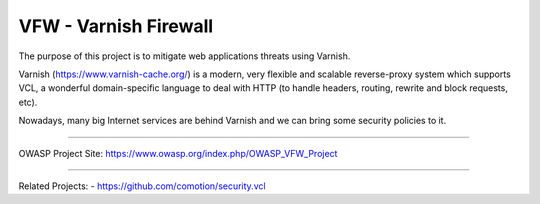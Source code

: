 ======================
VFW - Varnish Firewall
======================

The purpose of this project is to mitigate web applications threats using Varnish.

Varnish (https://www.varnish-cache.org/) is a modern, very flexible and scalable reverse-proxy system which supports VCL, a wonderful domain-specific language to deal with HTTP (to handle headers, routing, rewrite and block requests, etc).

Nowadays, many big Internet services are behind Varnish and we can bring some security policies to it. 

-------

OWASP Project Site: https://www.owasp.org/index.php/OWASP_VFW_Project

-------

Related Projects:
- https://github.com/comotion/security.vcl
